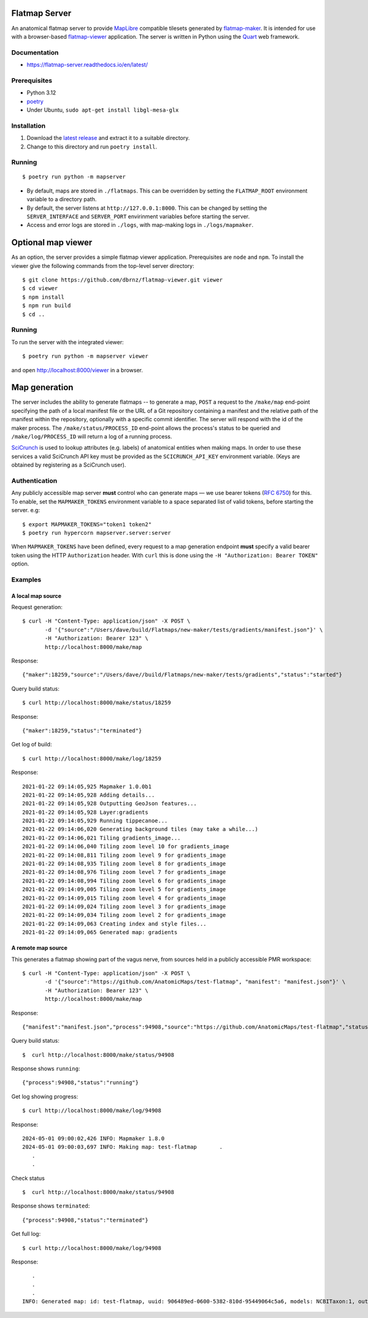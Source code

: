 Flatmap Server
==============

An anatomical flatmap server to provide `MapLibre <https://maplibre.org/>`_ compatible tilesets generated by `flatmap-maker <https://github.com/AnatomicMaps/flatmap-maker>`_. It is intended for use with a browser-based `flatmap-viewer <https://github.com/AnatomicMaps/flatmap-viewer>`_ application. The server is written in Python using the `Quart <https://quart.palletsprojects.com/en/latest/index.html>`_ web framework.

Documentation
-------------

*   https://flatmap-server.readthedocs.io/en/latest/


Prerequisites
-------------

*   Python 3.12
*   `poetry <https://python-poetry.org/docs/#installation>`_
*   Under Ubuntu, ``sudo apt-get install libgl-mesa-glx``


Installation
------------

1)  Download the `latest release <https://github.com/AnatomicMaps/flatmap-server/releases/latest>`_ and extract it to a suitable directory.
2)  Change to this directory and run ``poetry install``.


Running
-------

::

    $ poetry run python -m mapserver

*   By default, maps are stored in ``./flatmaps``. This can be overridden by setting the ``FLATMAP_ROOT`` environment variable to a directory path.
*   By default, the server listens at ``http://127.0.0.1:8000``. This can be changed by setting the ``SERVER_INTERFACE`` and ``SERVER_PORT`` envirinment variables before starting the server.
*   Access and error logs are stored in ``./logs``, with map-making logs in ``./logs/mapmaker``.


Optional map viewer
===================

As an option, the server provides a simple flatmap viewer application. Prerequisites are ``node`` and ``npm``. To install the viewer give the following commands from the top-level server directory::

    $ git clone https://github.com/dbrnz/flatmap-viewer.git viewer
    $ cd viewer
    $ npm install
    $ npm run build
    $ cd ..


Running
-------

To run the server with the integrated viewer::

    $ poetry run python -m mapserver viewer

and open `<http://localhost:8000/viewer>`_ in a browser.


Map generation
==============

The server includes the ability to generate flatmaps -- to generate a map, ``POST`` a request to the ``/make/map``
end-point specifying the path of a local manifest file
or the URL of a Git repository containing a manifest and the relative path of the manifest within the repository,
optionally with a specific commit identifier. The server will respond with the id of the maker process. The
``/make/status/PROCESS_ID`` end-point allows the process's status to be queried and ``/make/log/PROCESS_ID`` will
return a log of a running process.

`SciCrunch <https://scicrunch.org/>`_ is used to lookup attributes (e.g. labels) of anatomical entities when making
maps. In order to use these services a valid SciCrunch API key must be provided as the ``SCICRUNCH_API_KEY`` environment
variable. (Keys are obtained by registering as a SciCrunch user).


Authentication
--------------

Any publicly accessible map server **must** control who can generate maps — we use bearer tokens (`RFC 6750 <https://datatracker.ietf.org/doc/html/rfc6750>`_)
for this. To enable, set the ``MAPMAKER_TOKENS`` environment variable to a space separated list of valid tokens, before starting the server. e.g::

    $ export MAPMAKER_TOKENS="token1 token2"
    $ poetry run hypercorn mapserver.server:server


When ``MAPMAKER_TOKENS`` have been defined, every request to a map generation endpoint **must** specify a valid bearer token using the
HTTP ``Authorization`` header. With ``curl`` this is done using the ``-H "Authorization: Bearer TOKEN"`` option.

Examples
--------

A local map source
~~~~~~~~~~~~~~~~~~

Request generation::

    $ curl -H "Content-Type: application/json" -X POST \
           -d '{"source":"/Users/dave/build/Flatmaps/new-maker/tests/gradients/manifest.json"}' \
           -H "Authorization: Bearer 123" \
           http://localhost:8000/make/map

Response::

    {"maker":18259,"source":"/Users/dave//build/Flatmaps/new-maker/tests/gradients","status":"started"}

Query build status::

    $ curl http://localhost:8000/make/status/18259

Response::

    {"maker":18259,"status":"terminated"}

Get log of build::

    $ curl http://localhost:8000/make/log/18259

Response::

    2021-01-22 09:14:05,925 Mapmaker 1.0.0b1
    2021-01-22 09:14:05,928 Adding details...
    2021-01-22 09:14:05,928 Outputting GeoJson features...
    2021-01-22 09:14:05,928 Layer:gradients
    2021-01-22 09:14:05,929 Running tippecanoe...
    2021-01-22 09:14:06,020 Generating background tiles (may take a while...)
    2021-01-22 09:14:06,021 Tiling gradients_image...
    2021-01-22 09:14:06,040 Tiling zoom level 10 for gradients_image
    2021-01-22 09:14:08,811 Tiling zoom level 9 for gradients_image
    2021-01-22 09:14:08,935 Tiling zoom level 8 for gradients_image
    2021-01-22 09:14:08,976 Tiling zoom level 7 for gradients_image
    2021-01-22 09:14:08,994 Tiling zoom level 6 for gradients_image
    2021-01-22 09:14:09,005 Tiling zoom level 5 for gradients_image
    2021-01-22 09:14:09,015 Tiling zoom level 4 for gradients_image
    2021-01-22 09:14:09,024 Tiling zoom level 3 for gradients_image
    2021-01-22 09:14:09,034 Tiling zoom level 2 for gradients_image
    2021-01-22 09:14:09,063 Creating index and style files...
    2021-01-22 09:14:09,065 Generated map: gradients



A remote map source
~~~~~~~~~~~~~~~~~~~

This generates a flatmap showing part of the vagus nerve, from sources held in a publicly accessible PMR workspace::

    $ curl -H "Content-Type: application/json" -X POST \
           -d '{"source":"https://github.com/AnatomicMaps/test-flatmap", "manifest": "manifest.json"}' \
           -H "Authorization: Bearer 123" \
           http://localhost:8000/make/map

Response::

    {"manifest":"manifest.json","process":94908,"source":"https://github.com/AnatomicMaps/test-flatmap","status":"started"}

Query build status::

    $  curl http://localhost:8000/make/status/94908

Response shows ``running``::

    {"process":94908,"status":"running"}

Get log showing progress::

    $ curl http://localhost:8000/make/log/94908

Response::

    2024-05-01 09:00:02,426 INFO: Mapmaker 1.8.0
    2024-05-01 09:00:03,697 INFO: Making map: test-flatmap       .
       .
       .


Check status ::

    $  curl http://localhost:8000/make/status/94908

Response shows ``terminated``::

    {"process":94908,"status":"terminated"}

Get full log::

    $ curl http://localhost:8000/make/log/94908

Response::

       .
       .
       .
    INFO: Generated map: id: test-flatmap, uuid: 906489ed-0600-5382-810d-95449064c5a6, models: NCBITaxon:1, output: ...

